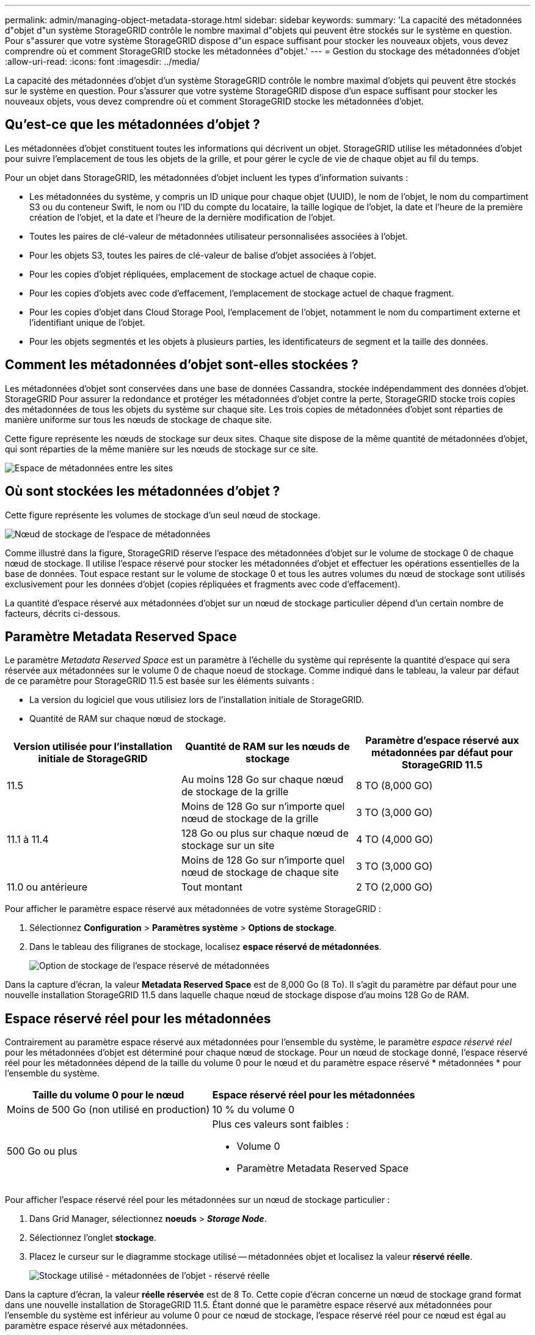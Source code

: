 ---
permalink: admin/managing-object-metadata-storage.html 
sidebar: sidebar 
keywords:  
summary: 'La capacité des métadonnées d"objet d"un système StorageGRID contrôle le nombre maximal d"objets qui peuvent être stockés sur le système en question. Pour s"assurer que votre système StorageGRID dispose d"un espace suffisant pour stocker les nouveaux objets, vous devez comprendre où et comment StorageGRID stocke les métadonnées d"objet.' 
---
= Gestion du stockage des métadonnées d'objet
:allow-uri-read: 
:icons: font
:imagesdir: ../media/


[role="lead"]
La capacité des métadonnées d'objet d'un système StorageGRID contrôle le nombre maximal d'objets qui peuvent être stockés sur le système en question. Pour s'assurer que votre système StorageGRID dispose d'un espace suffisant pour stocker les nouveaux objets, vous devez comprendre où et comment StorageGRID stocke les métadonnées d'objet.



== Qu'est-ce que les métadonnées d'objet ?

Les métadonnées d'objet constituent toutes les informations qui décrivent un objet. StorageGRID utilise les métadonnées d'objet pour suivre l'emplacement de tous les objets de la grille, et pour gérer le cycle de vie de chaque objet au fil du temps.

Pour un objet dans StorageGRID, les métadonnées d'objet incluent les types d'information suivants :

* Les métadonnées du système, y compris un ID unique pour chaque objet (UUID), le nom de l'objet, le nom du compartiment S3 ou du conteneur Swift, le nom ou l'ID du compte du locataire, la taille logique de l'objet, la date et l'heure de la première création de l'objet, et la date et l'heure de la dernière modification de l'objet.
* Toutes les paires de clé-valeur de métadonnées utilisateur personnalisées associées à l'objet.
* Pour les objets S3, toutes les paires de clé-valeur de balise d'objet associées à l'objet.
* Pour les copies d'objet répliquées, emplacement de stockage actuel de chaque copie.
* Pour les copies d'objets avec code d'effacement, l'emplacement de stockage actuel de chaque fragment.
* Pour les copies d'objet dans Cloud Storage Pool, l'emplacement de l'objet, notamment le nom du compartiment externe et l'identifiant unique de l'objet.
* Pour les objets segmentés et les objets à plusieurs parties, les identificateurs de segment et la taille des données.




== Comment les métadonnées d'objet sont-elles stockées ?

Les métadonnées d'objet sont conservées dans une base de données Cassandra, stockée indépendamment des données d'objet. StorageGRID Pour assurer la redondance et protéger les métadonnées d'objet contre la perte, StorageGRID stocke trois copies des métadonnées de tous les objets du système sur chaque site. Les trois copies de métadonnées d'objet sont réparties de manière uniforme sur tous les nœuds de stockage de chaque site.

Cette figure représente les nœuds de stockage sur deux sites. Chaque site dispose de la même quantité de métadonnées d'objet, qui sont réparties de la même manière sur les nœuds de stockage sur ce site.

image::../media/metadata_space_across_sites.png[Espace de métadonnées entre les sites]



== Où sont stockées les métadonnées d'objet ?

Cette figure représente les volumes de stockage d'un seul nœud de stockage.

image::../media/metadata_space_storage_node.png[Nœud de stockage de l'espace de métadonnées]

Comme illustré dans la figure, StorageGRID réserve l'espace des métadonnées d'objet sur le volume de stockage 0 de chaque nœud de stockage. Il utilise l'espace réservé pour stocker les métadonnées d'objet et effectuer les opérations essentielles de la base de données. Tout espace restant sur le volume de stockage 0 et tous les autres volumes du nœud de stockage sont utilisés exclusivement pour les données d'objet (copies répliquées et fragments avec code d'effacement).

La quantité d'espace réservé aux métadonnées d'objet sur un nœud de stockage particulier dépend d'un certain nombre de facteurs, décrits ci-dessous.



== Paramètre Metadata Reserved Space

Le paramètre _Metadata Reserved Space_ est un paramètre à l'échelle du système qui représente la quantité d'espace qui sera réservée aux métadonnées sur le volume 0 de chaque noeud de stockage. Comme indiqué dans le tableau, la valeur par défaut de ce paramètre pour StorageGRID 11.5 est basée sur les éléments suivants :

* La version du logiciel que vous utilisiez lors de l'installation initiale de StorageGRID.
* Quantité de RAM sur chaque nœud de stockage.


[cols="1a,1a,1a"]
|===
| Version utilisée pour l'installation initiale de StorageGRID | Quantité de RAM sur les nœuds de stockage | Paramètre d'espace réservé aux métadonnées par défaut pour StorageGRID 11.5 


 a| 
11.5
 a| 
Au moins 128 Go sur chaque nœud de stockage de la grille
 a| 
8 TO (8,000 GO)



 a| 
 a| 
Moins de 128 Go sur n'importe quel nœud de stockage de la grille
 a| 
3 TO (3,000 GO)



 a| 
11.1 à 11.4
 a| 
128 Go ou plus sur chaque nœud de stockage sur un site
 a| 
4 TO (4,000 GO)



 a| 
 a| 
Moins de 128 Go sur n'importe quel nœud de stockage de chaque site
 a| 
3 TO (3,000 GO)



 a| 
11.0 ou antérieure
 a| 
Tout montant
 a| 
2 TO (2,000 GO)

|===
Pour afficher le paramètre espace réservé aux métadonnées de votre système StorageGRID :

. Sélectionnez *Configuration* > *Paramètres système* > *Options de stockage*.
. Dans le tableau des filigranes de stockage, localisez *espace réservé de métadonnées*.
+
image::../media/metadata_reserved_space_storage_option.png[Option de stockage de l'espace réservé de métadonnées]



Dans la capture d'écran, la valeur *Metadata Reserved Space* est de 8,000 Go (8 To). Il s'agit du paramètre par défaut pour une nouvelle installation StorageGRID 11.5 dans laquelle chaque nœud de stockage dispose d'au moins 128 Go de RAM.



== Espace réservé réel pour les métadonnées

Contrairement au paramètre espace réservé aux métadonnées pour l'ensemble du système, le paramètre _espace réservé réel_ pour les métadonnées d'objet est déterminé pour chaque nœud de stockage. Pour un nœud de stockage donné, l'espace réservé réel pour les métadonnées dépend de la taille du volume 0 pour le nœud et du paramètre espace réservé * métadonnées * pour l'ensemble du système.

[cols="1a,1a"]
|===
| Taille du volume 0 pour le nœud | Espace réservé réel pour les métadonnées 


 a| 
Moins de 500 Go (non utilisé en production)
 a| 
10 % du volume 0



 a| 
500 Go ou plus
 a| 
Plus ces valeurs sont faibles :

* Volume 0
* Paramètre Metadata Reserved Space


|===
Pour afficher l'espace réservé réel pour les métadonnées sur un nœud de stockage particulier :

. Dans Grid Manager, sélectionnez *noeuds* > *_Storage Node_*.
. Sélectionnez l'onglet *stockage*.
. Placez le curseur sur le diagramme stockage utilisé -- métadonnées objet et localisez la valeur *réservé réelle*.
+
image::../media/storage_used_object_metadata_actual_reserved.png[Stockage utilisé - métadonnées de l'objet - réservé réelle]



Dans la capture d'écran, la valeur *réelle réservée* est de 8 To. Cette copie d'écran concerne un nœud de stockage grand format dans une nouvelle installation de StorageGRID 11.5. Étant donné que le paramètre espace réservé aux métadonnées pour l'ensemble du système est inférieur au volume 0 pour ce nœud de stockage, l'espace réservé réel pour ce nœud est égal au paramètre espace réservé aux métadonnées.

La valeur *réservation réelle* correspond à cette mesure Prometheus :

[listing]
----
storagegrid_storage_utilization_metadata_reserved_bytes
----


== Exemple d'espace de métadonnées réservé réel

Supposons que vous installiez un nouveau système StorageGRID à l'aide de la version 11.5. Dans cet exemple, supposons que chaque nœud de stockage dispose de plus de 128 Go de RAM et que le volume 0 du nœud de stockage 1 (SN1) est de 6 To. Sur la base de ces valeurs :

* L'espace réservé * métadonnées* pour l'ensemble du système est défini sur 8 To. (Il s'agit de la valeur par défaut pour une nouvelle installation StorageGRID 11.5 si chaque nœud de stockage dispose de plus de 128 Go de RAM.)
* L'espace réservé réel pour les métadonnées pour SN1 est de 6 To. (Le volume entier est réservé car le volume 0 est inférieur au paramètre *Metadata Reserved Space*.)




== Espace de métadonnées autorisé

L'espace réservé réel de chaque nœud de stockage pour les métadonnées est divisé en l'espace disponible pour les métadonnées d'objet (l'espace _autorisé metadata space_) et l'espace requis pour les opérations essentielles de bases de données (telles que la compaction et la réparation) et les mises à niveau matérielles et logicielles futures. L'espace de métadonnées autorisé régit la capacité globale des objets.

image::../media/metadata_allowed_space_volume_0.png[Espace autorisé pour les métadonnées 0]

Le tableau suivant récapitule la valeur d'espace de métadonnées autorisé pour un nœud de stockage StorageGRID.

[cols="1a,1a"]
|===
| Espace réservé réel pour les métadonnées | Espace de métadonnées autorisé 


 a| 
4 To ou moins
 a| 
60 % de l'espace réservé réel pour les métadonnées, jusqu'à un maximum de 1.98 To



 a| 
Plus de 4 To
 a| 
(Espace réservé réel pour les métadonnées − 1 To) × 60 %, jusqu'à un maximum de 2.64 To

|===

NOTE: Si votre système StorageGRID stocke (ou doit stocker) plus de 2.64 To de métadonnées sur un nœud de stockage, l'espace de métadonnées autorisé peut être augmenté dans certains cas. Si vos nœuds de stockage disposent chacun de plus de 128 Go de RAM et d'espace disponible sur le volume de stockage 0, contactez votre représentant NetApp. Nous examinerons vos besoins et augmenterons l'espace de métadonnées autorisé pour chaque nœud de stockage, si possible.

Pour afficher l'espace de métadonnées autorisé pour un nœud de stockage :

. Dans Grid Manager, sélectionnez *Node* > *_Storage Node_*.
. Sélectionnez l'onglet *stockage*.
. Placez le curseur sur le diagramme stockage utilisé -- métadonnées objet et localisez la valeur *autorisé*.
+
image::../media/storage_used_object_metadata_allowed.png[Stockage utilisé - métadonnées d'objet - autorisé]



Dans la capture d'écran, la valeur *autorisé* est de 2.64 To, ce qui est la valeur maximale pour un noeud de stockage dont l'espace réservé réel pour les métadonnées est supérieur à 4 To.

La valeur *autorisé* correspond à cette métrique Prometheus :

[listing]
----
storagegrid_storage_utilization_metadata_allowed_bytes
----


== Exemple d'espace de métadonnées autorisé

Supposons que vous installez un système StorageGRID avec la version 11.5. Dans cet exemple, supposons que chaque nœud de stockage dispose de plus de 128 Go de RAM et que le volume 0 du nœud de stockage 1 (SN1) est de 6 To. Sur la base de ces valeurs :

* L'espace réservé * métadonnées* pour l'ensemble du système est défini sur 8 To. (Il s'agit de la valeur par défaut pour StorageGRID 11.5 lorsque chaque nœud de stockage dispose de plus de 128 Go de RAM.)
* L'espace réservé réel pour les métadonnées pour SN1 est de 6 To. (Le volume entier est réservé car le volume 0 est inférieur au paramètre *Metadata Reserved Space*.)
* L'espace autorisé pour les métadonnées sur SN1 est de 2.64 To. (Il s'agit de la valeur maximale de l'espace réservé réel.)




== La façon dont les nœuds de stockage de différentes tailles affectent la capacité des objets

Comme décrit ci-dessus, StorageGRID distribue uniformément les métadonnées d'objet sur les nœuds de stockage sur chaque site. Par conséquent, si un site contient des nœuds de stockage de différentes tailles, le plus petit nœud du site détermine la capacité des métadonnées du site.

Prenons l'exemple suivant :

* Une grille sur un seul site contient trois nœuds de stockage de tailles différentes.
* Le paramètre *Metadata Reserved Space* est de 4 To.
* Les nœuds de stockage ont les valeurs suivantes pour l'espace réservé réel des métadonnées et l'espace autorisé pour les métadonnées.
+
[cols="1a,1a,1a,1a"]
|===
| Nœud de stockage | Taille du volume 0 | Espace réservé réel des métadonnées | Espace de métadonnées autorisé 


 a| 
SN1
 a| 
2.2 TO
 a| 
2.2 TO
 a| 
1.32 TO



 a| 
SN2
 a| 
5 TO
 a| 
4 TO
 a| 
1.98 TO



 a| 
SN3
 a| 
6 To
 a| 
4 TO
 a| 
1.98 TO

|===


Les métadonnées de l'objet sont réparties de manière uniforme sur les nœuds de stockage d'un site. En effet, chaque nœud de cet exemple ne peut contenir que 1.32 To de métadonnées. Les 0.66 To supplémentaires d'espace de métadonnées autorisé pour SN2 et SN3 ne peuvent pas être utilisés.

image::../media/metadata_space_three_storage_nodes.png[Espace de métadonnées trois nœuds de stockage]

De même, puisque StorageGRID conserve toutes les métadonnées d'objet d'un système StorageGRID sur chaque site, la capacité globale des métadonnées d'un système StorageGRID est déterminée par la capacité des métadonnées d'objet du plus petit site.

Étant donné que la capacité des métadonnées contrôle le nombre maximal d'objets, lorsqu'un nœud vient à manquer de capacité de métadonnées, la grille est véritablement pleine.

.Informations associées
* Pour apprendre à contrôler la capacité de métadonnées d'objet pour chaque nœud de stockage :
+
link:../monitor/index.html["Moniteur et amp ; dépannage"]

* Pour augmenter la capacité des métadonnées des objets de votre système, vous devez ajouter de nouveaux nœuds de stockage :
+
link:../expand/index.html["Développez votre grille"]


